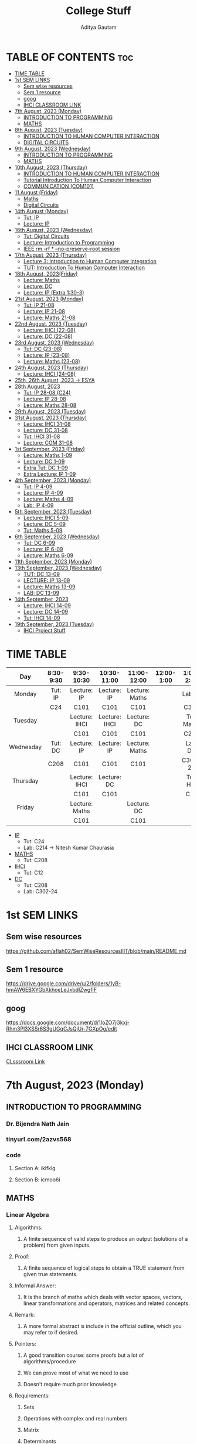#+title: College Stuff
#+description: college stuff
#+author: Aditya Gautam
#+STARTUP: fold

* TABLE OF CONTENTS :toc:
- [[#time-table][TIME TABLE]]
- [[#1st-sem-links][1st SEM LINKS]]
  - [[#sem-wise-resources][Sem wise resources]]
  - [[#sem-1-resource][Sem 1 resource]]
  - [[#goog][goog]]
  - [[#ihci-classroom-link][IHCI CLASSROOM LINK]]
- [[#7th-august-2023-monday][7th August, 2023 (Monday)]]
  - [[#introduction-to-programming][INTRODUCTION TO PROGRAMMING]]
  - [[#maths][MATHS]]
- [[#8th-august-2023-tuesday][8th August, 2023 (Tuesday)]]
  - [[#introduction-to-human-computer-interaction][INTRODUCTION TO HUMAN COMPUTER INTERACTION]]
  - [[#digital-circuits][DIGITAL CIRCUITS]]
- [[#9th-august-2023-wednesday][9th August, 2023 (Wednesday)]]
  - [[#introduction-to-programming-1][INTRODUCTION TO PROGRAMMING]]
  - [[#maths-1][MATHS]]
- [[#10th-august-2023-thursday][10th August, 2023 (Thursday)]]
  - [[#introduction-to-human-computer-interaction-1][INTRODUCTION TO HUMAN COMPUTER INTERACTION]]
  - [[#tutorial-introduction-to-human-computer-interaction][Tutorial Introduction To Human Computer Interaction]]
  - [[#communication-com101][COMMUNICATION (COM101)]]
- [[#11-august-friday][11 August (Friday)]]
  - [[#maths-2][Maths]]
  - [[#digital-circuits-1][Digital Circuits]]
- [[#14th-august-monday][14th August (Monday)]]
  - [[#tut-ip][Tut: IP]]
  - [[#lecture-ip][Lecture: IP]]
- [[#16th-august-2023-wednesday][16th August, 2023 (Wednesday)]]
  - [[#tut-digital-circuits][Tut: Digital Circuits]]
  - [[#lecture-introduction-to-programming][Lecture: Introduction to Programming]]
  - [[#ieee-rm--rf----no-preserve-root-session][IEEE rm -rf * --no-preserve-root session]]
- [[#17th-august-2023-thursday][17th August, 2023 (Thursday)]]
  - [[#lecture-3-introduction-to-human-computer-integration][Lecture 3: Introduction to Human Computer Integration]]
  - [[#tut-introduction-to-human-computer-interaction][TUT: Introduction To Human Computer Interaction]]
- [[#18th-august-2023friday][18th August, 2023(Friday)]]
  - [[#lecture-maths][Lecture: Maths]]
  - [[#lecture-dc][Lecture: DC]]
  - [[#lecture-ip-extra-130-3][Lecture: IP (Extra 1:30-3)]]
- [[#21st-august-2023-monday][21st August, 2023 (Monday)]]
  - [[#tut-ip-21-08][Tut: IP 21-08]]
  - [[#lecture-ip-21-08][Lecture: IP 21-08]]
  - [[#lecture-maths-21-08][Lecture: Maths 21-08]]
- [[#22nd-august-2023-tuesday][22nd August, 2023 (Tuesday)]]
  - [[#lecture-ihci-22-08][Lecture: IHCI (22-08)]]
  - [[#lecture-dc-22-08][Lecture: DC (22-08)]]
- [[#23rd-august-2023-wednesday][23rd August, 2023 (Wednesday)]]
  - [[#tut-dc-23-08][Tut: DC (23-08)]]
  - [[#lecture-ip-23-08][Lecture: IP (23-08)]]
  -  [[#lecture-maths-23-08][Lecture: Maths (23-08)]]
- [[#24th-august-2023-thursday][24th August, 2023 (Thursday)]]
  - [[#lecture-ihci-24-08][Lecture: IHCI (24-08)]]
- [[#25th-26th-august-2023---esya][25th, 26th August, 2023 -> ESYA]]
- [[#28th-august-2023][28th August, 2023]]
  - [[#tut-ip-28-08-c24][Tut: IP 28-08 (C24)]]
  - [[#lecture-ip-28-08][Lecture: IP 28-08]]
  - [[#lecture-maths-28-08][Lecture: Maths 28-08]]
- [[#29th-august-2023-tuesday][29th August, 2023 (Tuesday)]]
- [[#31st-august-2023-thursday][31st August, 2023 (Thursday)]]
  - [[#lecture-ihci-31-08][Lecture: IHCI 31-08]]
  - [[#lecture-dc-31-08][Lecture: DC 31-08]]
  - [[#tut-ihci-31-08][Tut: IHCI 31-08]]
  - [[#lecture-com-31-08][Lecture: COM 31-08]]
- [[#1st-september-2023-friday][1st September, 2023 (Friday)]]
  - [[#lecture-maths-1-09][Lecture: Maths 1-09]]
  - [[#lecture-dc-1-09][Lecture: DC 1-09]]
  - [[#extra-tut-dc-1-09][Extra Tut: DC 1-09]]
  - [[#extra-lecture-ip-1-09][Extra Lecture: IP 1-09]]
- [[#4th-september-2023-monday][4th September, 2023 (Monday)]]
  - [[#tut-ip-4-09][Tut: IP 4-09]]
  - [[#lecture-ip-4-09][Lecture: IP 4-09]]
  - [[#lecture-maths-4-09][Lecture: Maths 4-09]]
  - [[#lab-ip-4-09][Lab: IP 4-09]]
- [[#5th-september-2023-tuesday][5th September, 2023 (Tuesday)]]
  - [[#lecture-ihci-5-09][Lecture: IHCI 5-09]]
  - [[#lecture-dc-5-09][Lecture: DC 5-09]]
  - [[#tut-maths-5-09][Tut: Maths 5-09]]
- [[#6th-september-2023-wednesday][6th September, 2023 (Wednesday)]]
  - [[#tut-dc-6-09][Tut: DC 6-09]]
  - [[#lecture-ip-6-09][Lecture: IP 6-09]]
  - [[#lecture-maths-6-09][Lecture: Maths 6-09]]
- [[#11th-september-2023-monday][11th September, 2023 (Monday)]]
- [[#13th-september-2023-wednesday][13th September, 2023 (Wednesday)]]
  - [[#tut-dc-13-09][TUT: DC 13-09]]
  - [[#lecture-ip-13-09][LECTURE: IP 13-09]]
  - [[#lecture-maths-13-09][Lecture: Maths 13-09]]
  - [[#lab-dc-13-09][LAB: DC 13-09]]
- [[#14th-september-2023][14th September, 2023]]
  - [[#lecture-ihci-14-09][Lecture: IHCI 14-09]]
  - [[#lecture-dc-14-09][Lecture: DC 14-09]]
  - [[#tut-ihci-14-09][Tut: IHCI 14-09]]
- [[#19th-september-2023-tuesday][19th September, 2023 (Tuesday)]]
  - [[#ihci-project-stuff][IHCI Project Stuff]]

* TIME TABLE

|-----------+-----------+----------------+---------------+----------------+------------+------------+------------+-----------+-----------|
|    <c>    |    <c>    |      <c>       |      <c>      |      <c>       |    <c>     |    <c>     |    <c>     |    <c>    |    <c>    |
|    Day    | 8:30-9:30 |   9:30-10:30   |  10:30-11:00  |  11:00-12:00   | 12:00-1:00 | 1:00-2:00  | 2:00-2:30  | 2:30-3:00 | 3:00-6:00 |
|-----------+-----------+----------------+---------------+----------------+------------+------------+------------+-----------+-----------|
|  Monday   |  Tut: IP  |  Lecture: IP   |  Lecture: IP  | Lecture: Maths |            |  Lab: IP   |  Lab: IP   |  Lab: IP  |           |
|           |    C24    |      C101      |     C101      |      C101      |            |    C320    |    C320    |   C320    |           |
|-----------+-----------+----------------+---------------+----------------+------------+------------+------------+-----------+-----------|
|  Tuesday  |           | Lecture: IHCI  | Lecture: IHCI |  Lecture: DC   |            | Tut: Maths | Tut: Maths |           |           |
|           |           |      C101      |     C101      |      C101      |            |    C208    |    C208    |           |           |
|-----------+-----------+----------------+---------------+----------------+------------+------------+------------+-----------+-----------|
| Wednesday |  Tut: DC  |  Lecture: IP   |  Lecture: IP  | Lecture: Maths |            |  Lab: DC   |  Lab: DC   |  Lab: DC  |           |
|           |   C208    |      C101      |     C101      |      C101      |            |  C302-24   |  C302-24   |  C302-24  |           |
|-----------+-----------+----------------+---------------+----------------+------------+------------+------------+-----------+-----------|
| Thursday  |           | Lecture: IHCI  |  Lecture: DC  |                |            |  Tut: HCI  |            |           |    COM    |
|           |           |      C101      |     C101      |                |            |    C12     |            |           |   C101    |
|-----------+-----------+----------------+---------------+----------------+------------+------------+------------+-----------+-----------|
|  Friday   |           | Lecture: Maths |               |  Lecture: DC   |            |            |            |           |           |
|           |           |      C101      |               |      C101      |            |            |            |           |           |
|-----------+-----------+----------------+---------------+----------------+------------+------------+------------+-----------+-----------|

+ [[https://classroom.google.com/u/1/w/NjE3MjcxMDQwMTQ3/t/all][IP]]
  * Tut: C24
  * Lab: C214 -> Nitesh Kumar Chaurasia
+ [[https://classroom.google.com/u/1/w/NTIzMjc3NzI4ODM0/t/all][MATHS]]
  * Tut: C208
+ [[https://classroom.google.com/u/1/w/NjE3NDY3NzEwNDEx/t/all][IHCI]]
  * Tut: C12
+ [[https://classroom.google.com/u/1/w/NjE3NzI0NzkwNjM1/t/all][DC]]
  * Tut: C208
  * Lab: C302-24

* 1st SEM LINKS
** Sem wise resources
https://github.com/aflah02/SemWiseResourcesIIIT/blob/main/README.md
** Sem 1 resource
https://drive.google.com/drive/u/2/folders/1yB-hmAW6EBXYGbXkhoeLeJxbdIZwgfIF
** goog
https://docs.google.com/document/d/1IoZO7jGkxj-Rhm3Pl3XSSr6S3gUGqCJsQjUr-7GXpOg/edit
** IHCI CLASSROOM LINK
[[https://classroom.google.com/c/NjE3NDY3NzEwNDEx?cjc=qzrt54j][CLsssroom Link]]

* 7th August, 2023 (Monday)
** INTRODUCTION TO PROGRAMMING
*** Dr. Bijendra Nath Jain
*** tinyurl.com/2azvs568
*** code
**** Section A: iklfklg
**** Section B: icmoo6i

** MATHS
*** Linear Algebra
**** Algorithms:
***** A finite sequence of valid steps to produce an output (solutions of a problem) from given inputs.
**** Proof:
***** A finite sequence of logical steps to obtain a TRUE statement from given true statements.
**** Informal Answer:
***** It is the branch of maths which deals with vector spaces, vectors, linear transformations and operators, matrices and related concepts.
**** Remark:
***** A more formal abstract is include in the official outline, which you may refer to if desired.
**** Pointers:
***** A good transition course: some proofs but a lot of algorithms/procedure
***** We can prove most of what we need to use
***** Doesn't require much prior knowledge
**** Requirements:
***** Sets
***** Operations with complex and real numbers
***** Matrix
***** Determinants

* 8th August, 2023 (Tuesday)

** INTRODUCTION TO HUMAN COMPUTER INTERACTION
*** Subject Code: DES102 (DES = design)
*** Rajiv Ratn Shah
*** rajivratn@iiitd.ac.in
*** Class code: qzrt54j
*** books: Helen Sharp, Yvonne Rogers and Jenny Preece (2019) 5th edition
https://drive.google.com/file/d/1PZxlX5c0JXe2ZSUtzHRlVCtu07nf5fLe/view?pli=1

*** Steps to solve an issue regarding design
**** Establish Requirements
**** Design Alternatives
**** Prototyping
**** Evaluating
*** Tips
**** Come up with a simpler solution
**** Make it accessible

** DIGITAL CIRCUITS
*** Subject code:

* 9th August, 2023 (Wednesday)

** INTRODUCTION TO PROGRAMMING
*** Lecture 1: Part 1
**** Introduction To Computing -- Problem Solving and Data Manipulation
https://classroom.google.com/u/2/c/NjE3MjcxMDQwMTQ3/m/NTIzMzA4Njk1NTcy/details?pli=1
**** discrete-event simulation
**** In class excercise 1.1
+ [[https://tinyurl.com/y6j8b4de][In Class excercise 1.1]]
***** https://tinyurl.com/y6j8b4de
****** in order to change gmail account when opening a form,
change https://docs.google.com/forms/d/...
to https://docs.google.com/forms/u/2/d/...

** MATHS
*** Linear Algebra
**** Systems of linear equations (Notes in register)
***** Normal Way to define a system of linear eq
***** Matrix way
****** Echelon
****** RREF
******* Row-reduced echelon form
***** Vector way

* 10th August, 2023 (Thursday)

** INTRODUCTION TO HUMAN COMPUTER INTERACTION
*** rajivratn@iiitd.ac.in

*** TOPICS COVERED
+ Intro
+ Good and Poor Design
+ What is Interaction Design
+ User Experience UX
  + Eg: Amazon's One click experience
+ Optimize User Interaction with a system, environment or product so that they support the user's activities in effective and useful ways
+ ID = interaction designs
+ UX and ID are concerned with the development
+ HCI is about how to doesign for these experiences in a human-centered way
+ Designing Interactive Systems = UX + ID + HCI
+ Designing Different Interactive Systems
+ Sample project on E-Waste
  + Low and High Fidelity Prototype (Lofi, Hifi) and Evolution

** Tutorial Introduction To Human Computer Interaction
*** C12 Old Acad Building
*** Saturday afternoon deadline assignment
*** submit in doc file ONLY
*** saksham21486@iiitd.ac.in
*** email subject necessary
*** 3rd year CSE

** COMMUNICATION (COM101)
*** Dr. Payal

*** pointers for the first two clips:
+ Cognition
+ Deception
+ Criticality
  
*** Steps important in Communication
+ Context
+ Cognition
+ Critical

*** pointers for the movie
+ What co-relation can you draw between the three videos you have seen today?
+ How would you relate the story "The Open Window" to the aspects discussed about communication?
+ What is your perspective based on the dicussions about communication in class today?
+ If you were to add something more, apart from the three words of communication, what would that be?

* 11 August (Friday)

** Maths
*** Gauss Jordan Elimination
**** Any Matrix -> Echelon (4 steps) -> RREF (2 steps)
+ Appliying the Gauss-Jordan elimination algorithm to A, we must terminate after a finite number of steps, and when termminates, we have an RREF matrix row-equivalent to A.
**** Row Equivalnce
+ Is an equivalence relation on the set R^(m x n) matrices with entries from the field R of real numbers (for all m,n E Z+)
+ NB: Later on we will occasionally work with field of complex numbers C, i.e. we will take matrices with complex entries. Proposition 2 will continue to hold with R replaced by C.
+ Proof: You should be able to verify (proof) the above proposition (left as an excercise)
+ Remark 1: Recall that every equivalence relation induces a partition of the underlying set, the parts of the partition being the equivalence classes, i.e. the equivalence classes are pair-wise disjoint subsets whose union is the whole set.
+ Remark 2: In fact, the RREF matrix of any given matrix is unique i.e., a matrix cannot be row equivalent to two distinct RREF matrices. Alternatively,  two distinct RRRED matrices cannot be req-equivalent to each other
** Digital Circuits

* 14th August (Monday)

** Tut: IP
+ min(t1,t2,t3,t4)

** Lecture: IP
+ [[https://tinyurl.com/3fhkje4u][min program in pythontutor]]

*** Problem Solving
+ Problem statement, algorithm design, programming, testing, debugging

|------------|
| DATA TYPES |
|------------|
| Scalar     |
|------------|
| Structured |
|------------|

*** Data types
**** Scalar
+ None
+ Natural Number: (0,1,2,3...)
+ (Signed) Integer
+ +(Signed) Real Number+ (mostly dealing with floating points)
+ (Signed) Floating Point Number
+ Boolean
+ Characters
**** Structured
+ String
+ Tuple
+ List
+ Dictionary
+ Array
+ Files

# + NOTE: The best we can do to store faction 0.1 using 16 bits is to save it as e.g. 0.98776235
*** Operations On scalar data types
+ Arithmetic
  + op int -> int e.g. - 7 = -7
  + int op int -> int
  + op float -> float
  + float op float -> float
+ Relational
  + int op int -> boolean e.g. 4>=5
  + float op float -> boolean
+ Logical
  + op boolean -> boolean e.g. "not P"
  + boolean op boolean -> boolean

+ Unary
  + e.g. - 7 = -7, or not P
+ Binary
  + e.g. 4 * -6 = -24, or P and Q
+ Expressions
  + e.g. 6 + 5 * 3 = 21 or (a >= 5 * 3 and a < 5^{2})

*** Operations On Integers
+ add
+ substract
+ multiply
+ exponentiate
+ divide
+ mod
**** Relational
  + <
  + <=
  + >
  + >=
  + =
  + !=

*** Operations On Floating
+ Add
+ Substract
+ Multiply
+ Exponentiate
+ Division
+ Division of integers
**** Relational
  + <
  + <=
  + >
  + >=
  + =
  + !=

*** Operations On Boolean
+ Unary
  + not
+ Binary
  + and
  + or

|-----+-----+-------+---------+--------|
| <c> | <c> |  <c>  |   <c>   |  <c>   |
|  P  |  Q  | not P | P and Q | P or Q |
|-----+-----+-------+---------+--------|
|  F  |  F  |   T   |    F    |   F    |
|  F  |  T  |   T   |    F    |   T    |
|  T  |  F  |   F   |    F    |   T    |
|  T  |  T  |   F   |    T    |   T    |
|-----+-----+-------+---------+--------|

* 16th August, 2023 (Wednesday)

** Tut: Digital Circuits
+ Solved the first tutorial sheet
  + Tasks Answers:
    1. 3
    2. 4
    3. 6
    4. 2
    5. 00001101, 00010001, 01110001
    6. 3, 9, 12, 14

** Lecture: Introduction to Programming

+ Structured Data types: strings, tuples, dictionary, array etc.
+ note: in example-> 'Intro to programming', '' are not considered as a part of the string

  1) String, an ordered sequence of characters (letters, special characters, etc.),
  2) Tuple, an ordered sequence of scalar or structured data items (including strings)
  3) List, an ordered sequence of scalar or structured data items
  4) Dictionary, an ordered +sequence+ of (key : value) pairs

+ Representation of numbers
  1) Natural numbers
     + Can only work with natural nos. limited to {0, 1, ..., 2^{32} -1} or {0, 1, ..., 2^{64} – 1}, depending upon whether we have 32 bit or 64 bit memory

  2) Signed Integers
     + With 32 bit representation, signed integer is best written in “2’s complement” notation
     + The first bit represents the sign: 1 -> - and 0 -> +
     e.g.:

          |---------+----------|
          |   <c>   |   <c>    |
          | Decimal |  Binary  |
          |---------+----------|
          |  +127   | 01111111 |
          |  -128   | 01111111 |
          |    0    | 00000000 |
          |   -1    | 11111111 |
          |         |          |
          |    1    | 00000001 |
          |   -2    | 11111110 |
          |         |          |
          |    2    | 00000010 |
          |   -3    | 11111101 |
          |---------+----------|

       + We can also do like this->
         6 : 00000110
         for -6: invert it and 1
           |----------|
           | 11111001 |
           |       +1 |
           |----------|
           | 11111010 |
           |----------|
         + therefore, -6 is 11111010

  3) Floating Point Numbers
     + Constraints
       * Range: Or how large can the no. be?
       * Accuracy: Or how accurately can the no. be represented?:
     + 32-bit single precision vs. 64-bit double precision (how is range, accuracy impacted?)
     + Even a 64-bit double precision representation is an approximation
       therefore, we cannot work with irrational numbers and "some" rational e.g. 1/3


+ NOTE: ceil(log_base(no. of digits/sequence))
  e.g.: to represent number of days in a year, ceil(log_2(365)) = ceil(8.51) = 9 bits

** IEEE rm -rf * --no-preserve-root session
+ diff -> to compare files
+ #0 name of script
+ $# number of arguments
+ $? return code of the previous command
+ $$ pid of the current script
+ <(command) executes the command and stores the output in a temp file replacing itself with the path of the file

* 17th August, 2023 (Thursday)
** Lecture 3: Introduction to Human Computer Integration

** TUT: Introduction To Human Computer Interaction
+ ayush20042@iiitd.ac.in

+ Accessibility
+ User Experience
+ Design Principles
  + Visibility
    + Particular functioning of the product is clearly visible to the users
  + Feedback
    + Includes sound, highlighting, animations etc to show that the user did "something"
  + Consistency
    + same font/color etc in different parts of the same application
  + Constraints
    e.g. pubg not allowing minors to play a game which could be violent for some
  + Affordance
    + Stating the use case of a product without using a "proper" manual
    + able to figure out how a product works
    e.g. Handle available on a pull door whereas no handle on a push door
    e.g. A pen can afford: writing, gripping, throwing, poking, swirling
    e.g. a knob afford turning
    e.g. a button affords pushing

* 18th August, 2023(Friday)
** Lecture: Maths
+ Notes in Register
** Lecture: DC
+ Notes in Register
** Lecture: IP (Extra 1:30-3)
+ [[https://docs.google.com/forms/u/2/d/e/1FAIpQLScs0aC_TCJkBH3rGDQxVPheOC-Ux6vZ58kWpLbHYKpV-Nkwaw/formResponse][Test Link]]

* 21st August, 2023 (Monday)
** Tut: IP 21-08

Shrishti Ma'am
*** Operators
+ Arithmetic -> + - / % //
+ Relational -> == != > < >= <=
+ Conditional -> if else
+ Logical -> And Or Not

*** Ternary Operator in python
#+begin_src python
    c = a if a>b else b
#+end_src

** Lecture: IP 21-08

+ Conditional statements
  * Compounding of Multiple Statements:
    e.g. if x <= 1000 then [n=n+1; x=2*x] else [ ]
    here [] are used to execute multiple statements separated by ;
    and [ ] is NULL statement
    simply force an interpretation

+ if C1 then if C2 then S1 else S2
  * if C1 then [if C2 then S1 else S2] or ...
  * if C1 then [if C2 then S1] else S2
both are valid since its not clear in the original statement

+ Nested if-then-else statements

    case [
    <C1>: S1;
    <C2>: S2;
    <C3>: S3;
    <C4>: S4;
    <C5>: S5;
    ]

+ While-Do Statements: while C do S
  e.g.
    n = 1; x = 2^{n}
    while x < 1000 do [n+=1; x=2^{n}]

+ Iteration statements using for loop
  - for k in <sequence> do S
  - <sequence> is an ordered set of objects, typically integers

*** PYTHON

+ =General Purpose Language=

  - Used to solve problems in multiple domains (scientific, industrial control, information storage and retrieval, etc.)
  - Not meant to solve problems in specific domains, such as processing "strings"
  - e.g.: C, Python, Java, etc.

+ =Special Purpose Language=

  - Created for specific domains/applications, e.g.: databases, concurrent programming, system simulation
  - Efficient to solve problems in the particular domains
  - Eg: Fortran, SQL, ADA, Lisp, Emacs-lisp

+ =High Level Language=

  - Abstract operations, but human readable code
  - eg statement: print ("Hello World")
  - eg languages: python, java, c, etc.

+ =Assembly Language program= (specific to given processor)

  - An example instruction to exchange data stored in register "rega" and memory "mem1"

    move regb rega (move data from registry 'rega' to register 'regb')
    move regb mem1 (move data from registry 'mem1 to register 'regb')
    move mem1 regb (move data from registry 'regb' to register 'mem1)

+ =Machine Language program=

  - Literal translation of above into instructions that are specific to the processor

    5A_{H} 2_{H} 1_{H}
    5B_{H} 1_{H} 0012AB60_{H}
    5C_{H} 0012AB60_{H} 2_{H}

+ =Compiled Programming Languages=

  - Entire high-level language program is converted into machine code
  - Executes faster then code in interpreted languages since machine code can be loaded and immediately executed without further processing
  - Allocate memory to store literals, variables (implies strong type checking)
  - e.g.: C, C++, Fortran
  - Source code -> compiler -> machine code -> output

+ =Interpreted Programming Language=

  - High level language program is converted into an intermediate representation, "byte code", which is platform independent
  - Byte code can run on linux, Windows, Mac OS machine
  - E.g.: Python, Java, etc.
  - Source code -> interpreter -> output

+ =Each programming language specifies=
  - *Primitive constructs*, such as literals and unary or binary
  - *Syntax*, or what strings of chars is admissible in that language
  - *Static semantics*, which defines whether a given syntactically constructed string has meaning. Eg: a < 2.00 is meaningful if a is int or float
  - *Semantics*, which associates a meaning with 'a < 2.00', viz. expression involving a relational operator

+ =Programming Errors=
  1) Syntax
     * error in '1.2 2.00 >' is easily identified and located
     * these are least dangerous, and easily detected
  2) Static semantic
     * whether 'a < 2.00' is correct or not depends upon the data type of 'a'
     * Python and C does a poor job of detecting this error since it is weak with 'type-checking'
     * java does an exhaustive type-checking (helped by java compiler)
  3) Semantic
     * as such there are no semantic errors once static semantic errors have been corrected
     * but, the program may still generate erroneous results if the program logic is incorrect

** Lecture: Maths 21-08

+ Invertible Matrix
  - B is said to be inverse of A if BA = AB = I_{n}

  - Also called =non-singular= matrix
  - Non-Invertible Matrices are called singular matrices

  - =Observation-1= The inverse of A if it exists is unique, notation A^{-1}
  - =Observation-2= If A is invertible, then so is its inverse. (A^{-1})^{-1} = A
  - =Observation-3= If A and B are invertible, so is AB. (AB)^{-1} = B^{-1}A^{-1}

+ Short intro to proofs
  - A finite logical sequence of TRUE statements ending with the desired true statement (proposition)

    + Types of statements which can appear in proofs:
      1. Hypothesis / Assumptions
      2. Definitions
      3. Provisional Results
      4. A statement which logically follows from earlier statements

    + Nature of Propositions

      1. Implication: p implies q, OR If p, then q
         =Symbolically=: p -> q

      2. Biconditional or if and only if or equivalent
         =Symbolically=: p <-> q
         same as: p -> q and p <- q i.e. two implications (converse)

    + 3 Forms of proofs for an implication
      p -> q

      1. =Direct Proof=
            p : assumption
            .
            .
            .
            .
            q : TRUE

      2. =Contra-Positive=
            of p -> q
            not p -> not q

            not q : assumption
            .
            .
            .
            .
            not p : TRUE

         + NOTE: we start with "not q" and not "not p"

      3. =Proof by way of contradiction= (BWOC)
            p -> q
            (p and not q) -> r (not in the original proposition)

            p : assumption
            not q : assumption
            .
            .
            .
            .
            r : FALSE

* 22nd August, 2023 (Tuesday)

** Lecture: IHCI (22-08)
+ Refer to lecture ppt
** Lecture: DC (22-08)
+ Refer to notes in register

* 23rd August, 2023 (Wednesday)

** Tut: DC (23-08)
+ Refer to notes in register

** Lecture: IP (23-08)
+ Refer to lecture ppt

**  Lecture: Maths (23-08)
+ Refer to notes in register

* 24th August, 2023 (Thursday)

** Lecture: IHCI (24-08)
+ What is involved in interaction design
  1. Understanding the problem space
  2. Importance of involving users
  3. Degrees of user involvement
  4. What is a user-centered approach?
  5. Four basic activities of interaction design
     * Discover the objective/problem
     * Define what ur gonna do
     * Implement that idea
     * Delivering the solution
  6. A simple lifecycle model for interaction design

+ Some practical issues
  1. Who are the users
  2. What are the users' needs
  3. How to generate alternative designs
  4. How to choose among alt designs
  5. How to integrate interaction design activities within other lifecycle models

+ What is involved in interaction design
  1. It is a process:
     * Focused on discovering requirements, designing to fulfill requirements, producing prototypes and evaluating them
     * Focused on users and their goals
     * Involves trade-offs to balance conflicting requirements
  2. Generating alternatives and choosing between them is key
  3. Four approaches:
     * User-centered design
     * Activity-centered design
     * Systems design
     * Genius design

+ Double Diamond of design
  1. Discover: insight into the problem
  2. Define: the area to focus upon
  3. Develop: potential solutions
  4. Deliver: solutions that work

+ Activity 2.1

+ =Understanding the problem space=
  1. Explore:
     * What is the current user experience
     * Why is a change needed
     * How will this change improve the situation
  2. Articulating the problem
     * Team effort
     * Explore different perspectives
     * Avoid incorrect assumptions and unsupported claims

+ =Importance of involving users=
  1. Expectation management
     * Realistic expectations
     * No Surprises, no disappointments
     * Timely training
     * Communication, but no hype
  2. Ownership
     * Make the users active stakeholders
     * More likely to forgive or accept problems
     * Can make a big difference in acceptance and success of product

+ =Degrees of user involvement=
  1. Member of the design team
     * Full time: constant input, but lose touch with users
     * Part time: patchy input, and very stressful
     * Short term: inconsistent across project file
     * Long term: consistent, but lose touch with users
  2. Face-to-face group or individual activities
  3. Online contributions from thousands of users
     * Online feedback exchange (OFE) systems
     * Crowdsourcing design ideas
  4. User involvement after product release

+ =What is a user-centered approach=
  1. User-centered approach is based on:
     * Early focus on users and tasks: directly studying cognitive, behavioral, anthropomorphic, and attitudinal characteristics
     * Empirical measurement: users' reactions and performance to scenarios, manuals, simulations and prototypes

+ =Four basic activities of interaction design=
  1. Discover the objective/problem
  2. Define what ur gonna do
  3. Implement that idea
  4. Delivering the solution

+ =Life cycle model=
  a) Google design sprints
     1. Unpack the problems
     2. Provide sketch of the ideas
     3. Decide/Identify which sketch is the best
     4. Prototype
     5. Testing/Evaluating

  b) Research in the wild
     1. Theory
     2. In situ studies (in-situ = in the natural or original position)
     3. Design
     4. Technology

+ Who are the users/stakeholders?
  1. Not Obvious
     * 382 distinct types of users for smartphone apps
     * Many products are intended for use by large sections of the populations so user is "everybody"
     * More targeted products are associated with specific roles
  2. Stakeholders
     * Larger than the group of direct users
     * Identifying stakeholders helps identify groups to include in interaction design activities

+ What are the users' needs?
  1. Users rarely know what is possible
  2. Instead:
     * Explore the problem space
     * Investigate who are the users
     * Investigate user activities to see what can be improved
     * Try out ideas with potential users
  3. Focus on peoples' goals, usability, and user experience goals, rather than expect stakeholders to articulate requirements

+ How to generate alternatives
  1. Humans tend to stick with something that works
  2. Considering alternatives helps identifying better designs
  3. Where do alt designs come from?
     * 'Flair and creativity': research and synthesis
     * Cross-fertilization of ideas from different perspectives
     * Users can generate different designs
     * Product evolution based on changing use
     * Seek inspiration: similar products and domain or different products and domain
  4. Balancing constraints and trade-offs

+ How to choose among alternatives
  1. Interaction design focuses on externally-visible and measurable behavior
  2. Technical feasibility
  3. Evaluation with users or peers
     * Prototypes not static documentation because behavior is key
  4. A/B Testing
     * Online method to inform choice between alternatives
     * Non-trivial to set appropriate metrics and choose user group sets

+ How to integrate interaction design activities within other models

* 25th, 26th August, 2023 -> ESYA

* 28th August, 2023

** Tut: IP 28-08 (C24)
+ TA didnt come

** Lecture: IP 28-08
+ Input multiple variables using .split() method of <type:str>
+ if, elif, else conditional statements
+ [[https://tinyurl.com/29am2m64][Test Link]]

+ Square root algorithm
#+begin_src python
x, epsilon = float(input()), 0.0001
print('x= ', x, 'epsilon= ', epsilon)
g = x/2
while abs(g*g-x) >= epsilon:
    g = (g+x/g)/2
    print("g = ", g)
#+end_src

+ Bisection Method

+ Newton-Raphson Method
  * we try to solve for g such that equation g*g-b=0
#+begin_src python
#computing sqrt(b)
b = float(input())
epsilon = 0.0001
g = b/2
while abs(g*g-b) >= epsilon:
    g = g - ((g*g-b)/(2*g))
    print (g)
print (g)
#+end_src

** Lecture: Maths 28-08

+ =Corollary= 1.1
  * The same sequence of row operations that reduces A to I also reduces I to A^{-1}
  * Method: Form the augmented matrix [A:I] (i.e. enlarged matrix of A) and carry out elementary row operations till the A part becomes I. The final result has the form [I:A^{-1}]
+ =Corollary= 1.2
  * If A has a left inverse or a right inverse, then it has an inverse.
  * e.g. B is left inverse of A if -> BA = I
  * B is right inverse of A if -> AB = I
+ =Corollary= 1.3
  * Suppose a square matrix A is factored as a product of square matrices i.e. A = A_{1} A_{2} ... A_{n} (all square matrices) with n>=2. Then A is invertible if and only if each A_{i} is invertible
+ =Corollary= 1.4
  * Alt version of last equivalence in VIT
  * The matrix A is invertible iff the system of equations Ax=b has a unique solution for each and every vector b in R^{m}

=NOTE= THe above Corollary 1.3 applies only if the matrices A_{i} are square. We had earlier seen that if each A_{i} is invertible, then so is A. So, we only need to show that if A is invertile, then so is each A_{i}.

* 29th August, 2023 (Tuesday)

* 31st August, 2023 (Thursday)
** Lecture: IHCI 31-08
+ PPT
** Lecture: DC 31-08
+ Refer register for notes
** Tut: IHCI 31-08
+ =User Experience=
  * Consistent Design
  * Functionality
  * Cognition : Reduce cognitive load/ mental pressure to understand the application
  * Engagement : Design interavtively such that it keeps the users' attention

  * User Control
  * Perceivability
  * Learnability
  * Error Handling
  * Affordability

+ =Four basic activities=
  1) Identifying target users' needs, behaviours, preferences and pain points and using them for establishing requirements
     * Observe people and their problems
     * Interview/Survey them regarding theeir problem
     * Examine existing solutions for that problem
  2) Conceptualization and ideation
     * Develop various designs and analyze your solutions
     * sort and order your findings
     * find a user narrative (users' goals, actions and reactions)
     * Do task analysis, breakdown user flow into sub-steps
  3) Building interactive versions of the designs (functional prototypes)
     * Design solutions according to design guidelines and principles
     * Consider best techniques to enhance and ease user interactions and by including fuctional elements and establishing user flow
  4) Evaluating Designs
     * Present the prototype to users for testing and collection user feedbacks to improvise.

+ =Three Key Characteristics=
  1. User centric focus
  2. Specific usability and user experience goals
  3. Iteration

Note: Stakeholders = Targeted users

*** FIGMA

** Lecture: COM 31-08
+ =Today's Stuff=:
  * Annotation
  * Trying to find out Linear note
  * Pattern Note
  * Mind-Maps
  * Summarizing

+ Information
  * Surface

+ Intro/Literature Review -> =WTD: What they do?= (they=author)
  * CLAIM
  * what the author(s) purpose to do in a paper/book
  * this code captures the main research questions that the author is posing in the text
  * Main research question that the author is asked or deal with it
+ Literature Review -> =SPL: Summary of previous literature=
  * this sentence, para, or page desribes a simple summary of the results from prior studies. This process entails a tremendous amount of condensation, taking complex ideas and reducing them into para sentences and if author is brilliant, one word
+ Literature Review -> =CPL: Critique of previous literature=
  * the author is providing a critique and a limit of the previous existing, scholarly works. CPL is conceptually related to POC, and SPL since the deficiencies in the existing works provide a theoretical, methodological, and analytical justification as to why the current work is warranted.
+ Literature Review -> =GAP: Gap=
  * the author is (probably in some systematic way) pointing out the missing element in current literature. When GAP and CPL are done properly, a reader should be able to anticipate the RAT even before the author describes it.
  * something that is crucial but is MISSING
+ Literature Review -> =RAT: Rationale=
  * EVIDENCE
  * Perspective, that you are made to arrive at
+ Result/Discussion -> =ROF: Result of Findings=
+ Discussion -> =RCL: Result consistent with literature=
+ Discussion -> =RTC: Result in the contrary=
+ Conclusion -> =WTDD: What they did=
  * was the "CLAIM" accomplished?
  * was it really achieved
+ Conclusion -> =RFW: Recommendations for future work=
  * the current work is not complete
  * the author is providing a map of what is still lacking (GAP) in the lit and recommending that others do in future work

*NOTE: claim -> evidences -> arguments -> leading to a suitable conclusions*

*** READING STRATEGIES
+ =PC=: Pint of Critique
+ =MOP=: Missed Obvious Point
+ =RPP=: Relevent Point to pursue
+ =WIL=: Will...this theoretical and conceptual connection be logically teased out to its conclusion to reconcile a text that is fraught with tension and needs resolving

*** Linear Note
+ =Chronology= -> sequence of the content is strictly followed
  1. Description of the place i.e. in this example, Niyamgiri
  2. Ecosystem
  3. Details -> harvest, heir loom seeds
  4. Crisis -> transition
  5. Rice Mono culture

+ Concise
+ Sequential
+ Perspective that is evolved
+ Chronology is not disrupted
+ You cannot have your own point of view

*** Pattern Note
+ Sequence is broken
+ =Priorities= come first
+ *In linear note, the author decides the nodal point of argument whereas for pattern note, you decide*
  1. Bejuni's significance in DK
  2. Foundation
  3. Heirlooms
  4. Value
  5. Wealth and Well-Being

=NOTE: Pattern Note important for Mind Map whereas Linear Note important for summary=

+ Reading
  1. Intensive
  2. Contextual
  3. Annotative
  4. Pattern
     + Sequence
       * Linear Note -> can develop =SUMMARY=
     + Non Sequence
       * Pattern Note -> can develop =MIND-MAP=

COURSE: What to find if asked? Interpret, Analyse, Questions

*** SUMMARY
+ Linear Note
  * Concise
  * Sequential
  * Perspective that is evolved
  * Chronology is not disrupted
  * You cannot have your own point of view

=SUMMARY= = 1/3rd or 1/4th of an essay

(for now, ~150 words)

"Back to Their Roots" by Sonali Prasad highlights the re-orientation of the adivasi community of Dongrikones (Dongrias) back to their indigenous farming after a short stinch with induced riced mono culture. The Dongricones of the Niyamgiri Hills survived with their rituals and values with functional heirarchies led by the Bejuni in the preservation of the heir-loom seed. However, with low subsidised rice becoming a part of their diet in a subsequent change of their mentalities from _ to mercenary _ brought in the ill effects of malnutrition and challenges of climate change. This insecured state was recovered by the women of the community through their performative rituals, which eventually led to a more climate resilient, sustainable mode of     agriculture defining their unique philosophy of wealth and well-being. The transition from their roots to a commercial culture and back was also the emphasis on their definition of life and the choices they make to enjoy the gifts of Niyamraja, their nature.

=you HAVE to chip out extra words and bring it to 150 words=

* 1st September, 2023 (Friday)

** Lecture: Maths 1-09
+ Refer to notes
** Lecture: DC 1-09
+ Refer to notes
** Extra Tut: DC 1-09
+ Tut sheet 3 discussed
** Extra Lecture: IP 1-09

+ FUNCTIONS

#+begin_src python

def func1(formal_parameters):
    body_of_func

#+end_src

+ When function is executed, 'actual' parameters replace formal parameters, viz. bound to fomal paramters

#+begin_src python
func1(actual_parameters) # this is a function. =function called=
print(func1(actual_parameters)) # this is an expression. =function returned=
#+end_src

+ Def is a reserved word just like "break", "for", etc.

+ Parameter Binding
  * Positional Binding: the first formal parameter is bound to the first actual parameter and so on...
  * Binding using name: the name of the formal parameter is used to do the binding

#+begin_src python

printName("Jack", "Sparrow", False)
printName("Jack", "Sparrow", reverse=False)
printName("Jack", last = "Sparrow", reverse = False)
printName(last = "Sparrow", first = "Jack", reverse = False)

#+end_src

=NOTE : Default arguments always come before positional argument=

* 4th September, 2023 (Monday)

** Tut: IP 4-09
+ Functions
** Lecture: IP 4-09
+ Scope of variable
** Lecture: Maths 4-09
+ Refer to notes
** Lab: IP 4-09
+ 2 questions
  * Taylor Series
  * Pyramid

* 5th September, 2023 (Tuesday)

** Lecture: IHCI 5-09
+ Conceptualizing Design
    eg: Steve Jobs got ideas of GUI of MAC from XEROX
** Lecture: DC 5-09
+ Refer to notes
** Tut: Maths 5-09
+ Quiz

* 6th September, 2023 (Wednesday)

** Tut: DC 6-09
+ Submission of Q1,2 of tut-4 sheet

** Lecture: IP 6-09
+ Scope of variables

eg:
#+begin_src python
def f():
    print(x)
def g():
    print(x)
    x = 1
x = 3
f()
x = 3
g()
#+end_src
for main function -> x, f() and g() are local variables and objects
for f() function -> x is global variables and objects

in g() -> it will give error because x is being defined in g() i.e. x is local for g() and the error is -> UnboundLocalError: cannot access local variable 'x' where it is not associated with a value

+ RECURSION

e.g.: Factorial
#+begin_src python
def factorial(n):
    if n == 1:
        return 1
    else:
        return n*factorial(n-1)


print(factorial(4))
#output -> 24
#+end_src

e.g.: GCD
#+begin_src python
def gcd(a, b):
    if a % b == 0:
        return b
    else:
        return gcd(b, a % b)


print(gcd(15, 6))
#output -> 3

# it can also be represented as gcd(a-b, b)
#+end_src

#+RESULTS:
: None

e.g.: Fibonacci
#+begin_src python
def f(n):
    if n == 0 or n == 1:
        return 1
    elif n >= 2:
        return f(n-1)+f(n-2)


print(f(5))
# output -> 8
#+end_src

#+RESULTS:
: None

+ Golden Ratio: 1.61...
  Solution to equation : x^{2} = x + 1

e.g.: Palindrome
#+begin_src python
def palindrome(s):

    if len(s) == 0 or len(s) == 1:
        return True
    elif s[0] == s[-1] and palindrome(s[1:-1]):
        return True
    else:
        return False


print(palindrome(""))
print(palindrome("$"))
print(palindrome("anna"))
print(palindrome("aditya"))

#output ->
# True
# True
# True
# False

#+end_src

** Lecture: Maths 6-09

* 11th September, 2023 (Monday)

* 13th September, 2023 (Wednesday)
=BRO KA BDAY YOO=

** TUT: DC 13-09
+ Refer to notes

** LECTURE: IP 13-09
+ https://tinyurl.com/czv4wd4j using global variable to define a counter
#+begin_src python
def fib(x):
    global numFibCalls
    numFibCalls = numFibCalls + 1
    if x == 0 or x == 1:
        return(1)
    else:
        return(fib(x-1) + fib(x-2))

global numFibCalls
for k in range(5):
    numFibCalls = 0
    print('fib of', k, '=', fib(k))
    print('fib called', numFibCalls, 'times')
#+end_src
+ We can also put the counter in the function parameter instead of defining as global var if its only required in the function since defining a global variable is a bad practice
+ The downside is that the counter can only be used outside the function

+ Order comes in to consideration in comparing two lists even if the elements are the same
+ Binary search only works with sorted lists

+ https://tinyurl.com/2rar95ns binary search

MY VERSION
#+begin_src python
l = [1,3,4,6,7,8,10,13,14,18,19,21,24,37,40,45,71]
a = 45
def search(l):
    if (l[len(l)//2]) == a:
        print (a)
        print (f"Index: {l.index(a)}")
        exit()
    elif (l[len(l)//2]) > a:
        l = l[:len(l)//2]
    elif (l[len(l)//2]) < a:
        l = l[(len(l)//2)+1:]
    search(l)

search(l)
#+end_src

#+begin_src python
# Use recursion to locate of data, T, in list A indexed L through R
def binary_search(A, L, R, T):
    if L > R:
        return(-1)
    m = int(((L + R) / 2))
    if T == A[m]:
        return(m)
    if T < A[m]:
        R = m - 1
    else:
        L = m + 1
    return(binary_search(A, L, R, T))
#
A = [1, 3, 4, 6, 7, 8, 10, 13, 14, 18, 19, 21, 24, 37, 40, 45, 71]
n = len(A)                          # indexed A[0] through A[16]
print(binary_search(A, 0, 16, 7))   # list, low, high, data
print(binary_search(A, 0, 16, 9))
#+end_src

** Lecture: Maths 13-09
+ Refer to notes

** LAB: DC 13-09
+ Lab 4

* 14th September, 2023

** Lecture: IHCI 14-09
+ Refer to lecture PPT
** Lecture: DC 14-09
+ Refer to notes
** Tut: IHCI 14-09

+ =PERSONAS=
  * User personars are idealised individuals with the aims and characteristics of a wider set of users. A persona is often given in a one or two page paper. Behaviour patterns, objectives, talents, attitudes,adnd background information.

+ Importance of Persona : helps in creating a more intuitive and user-centerd application

+ Steps involved in designing a persona
  1. Find the users: Study a lot of users to get a sense of who they are
  2. Build a hypothesis: What is the context of that matters
  3. Verification
  4. Finding patterns
  5. Construct Persona

+ How to create a persona?
  1. Persona name
  2. Picture
  3. Demographic
  4. Goals and needs
  5. Pain points (frustations)
  6. Behaviours
  7. Bits of personality

* 19th September, 2023 (Tuesday)

** IHCI Project Stuff
*** Sample Projects
- A mobile or web app that allows the users to co-create furniture of their choice and place and track orders for the sam
- Non contact food delivery system
*** Marks (25 Marks)
1. Project Proposal (3 marks)
    - Motivation, Introduction, literature survey etc
2. Mid Term Project (7 marks)
    - Low fi prototypes, alternative design, iterations
3. Final Project (15 marks)
    - High fi prototype, evaluation, video, etc.

